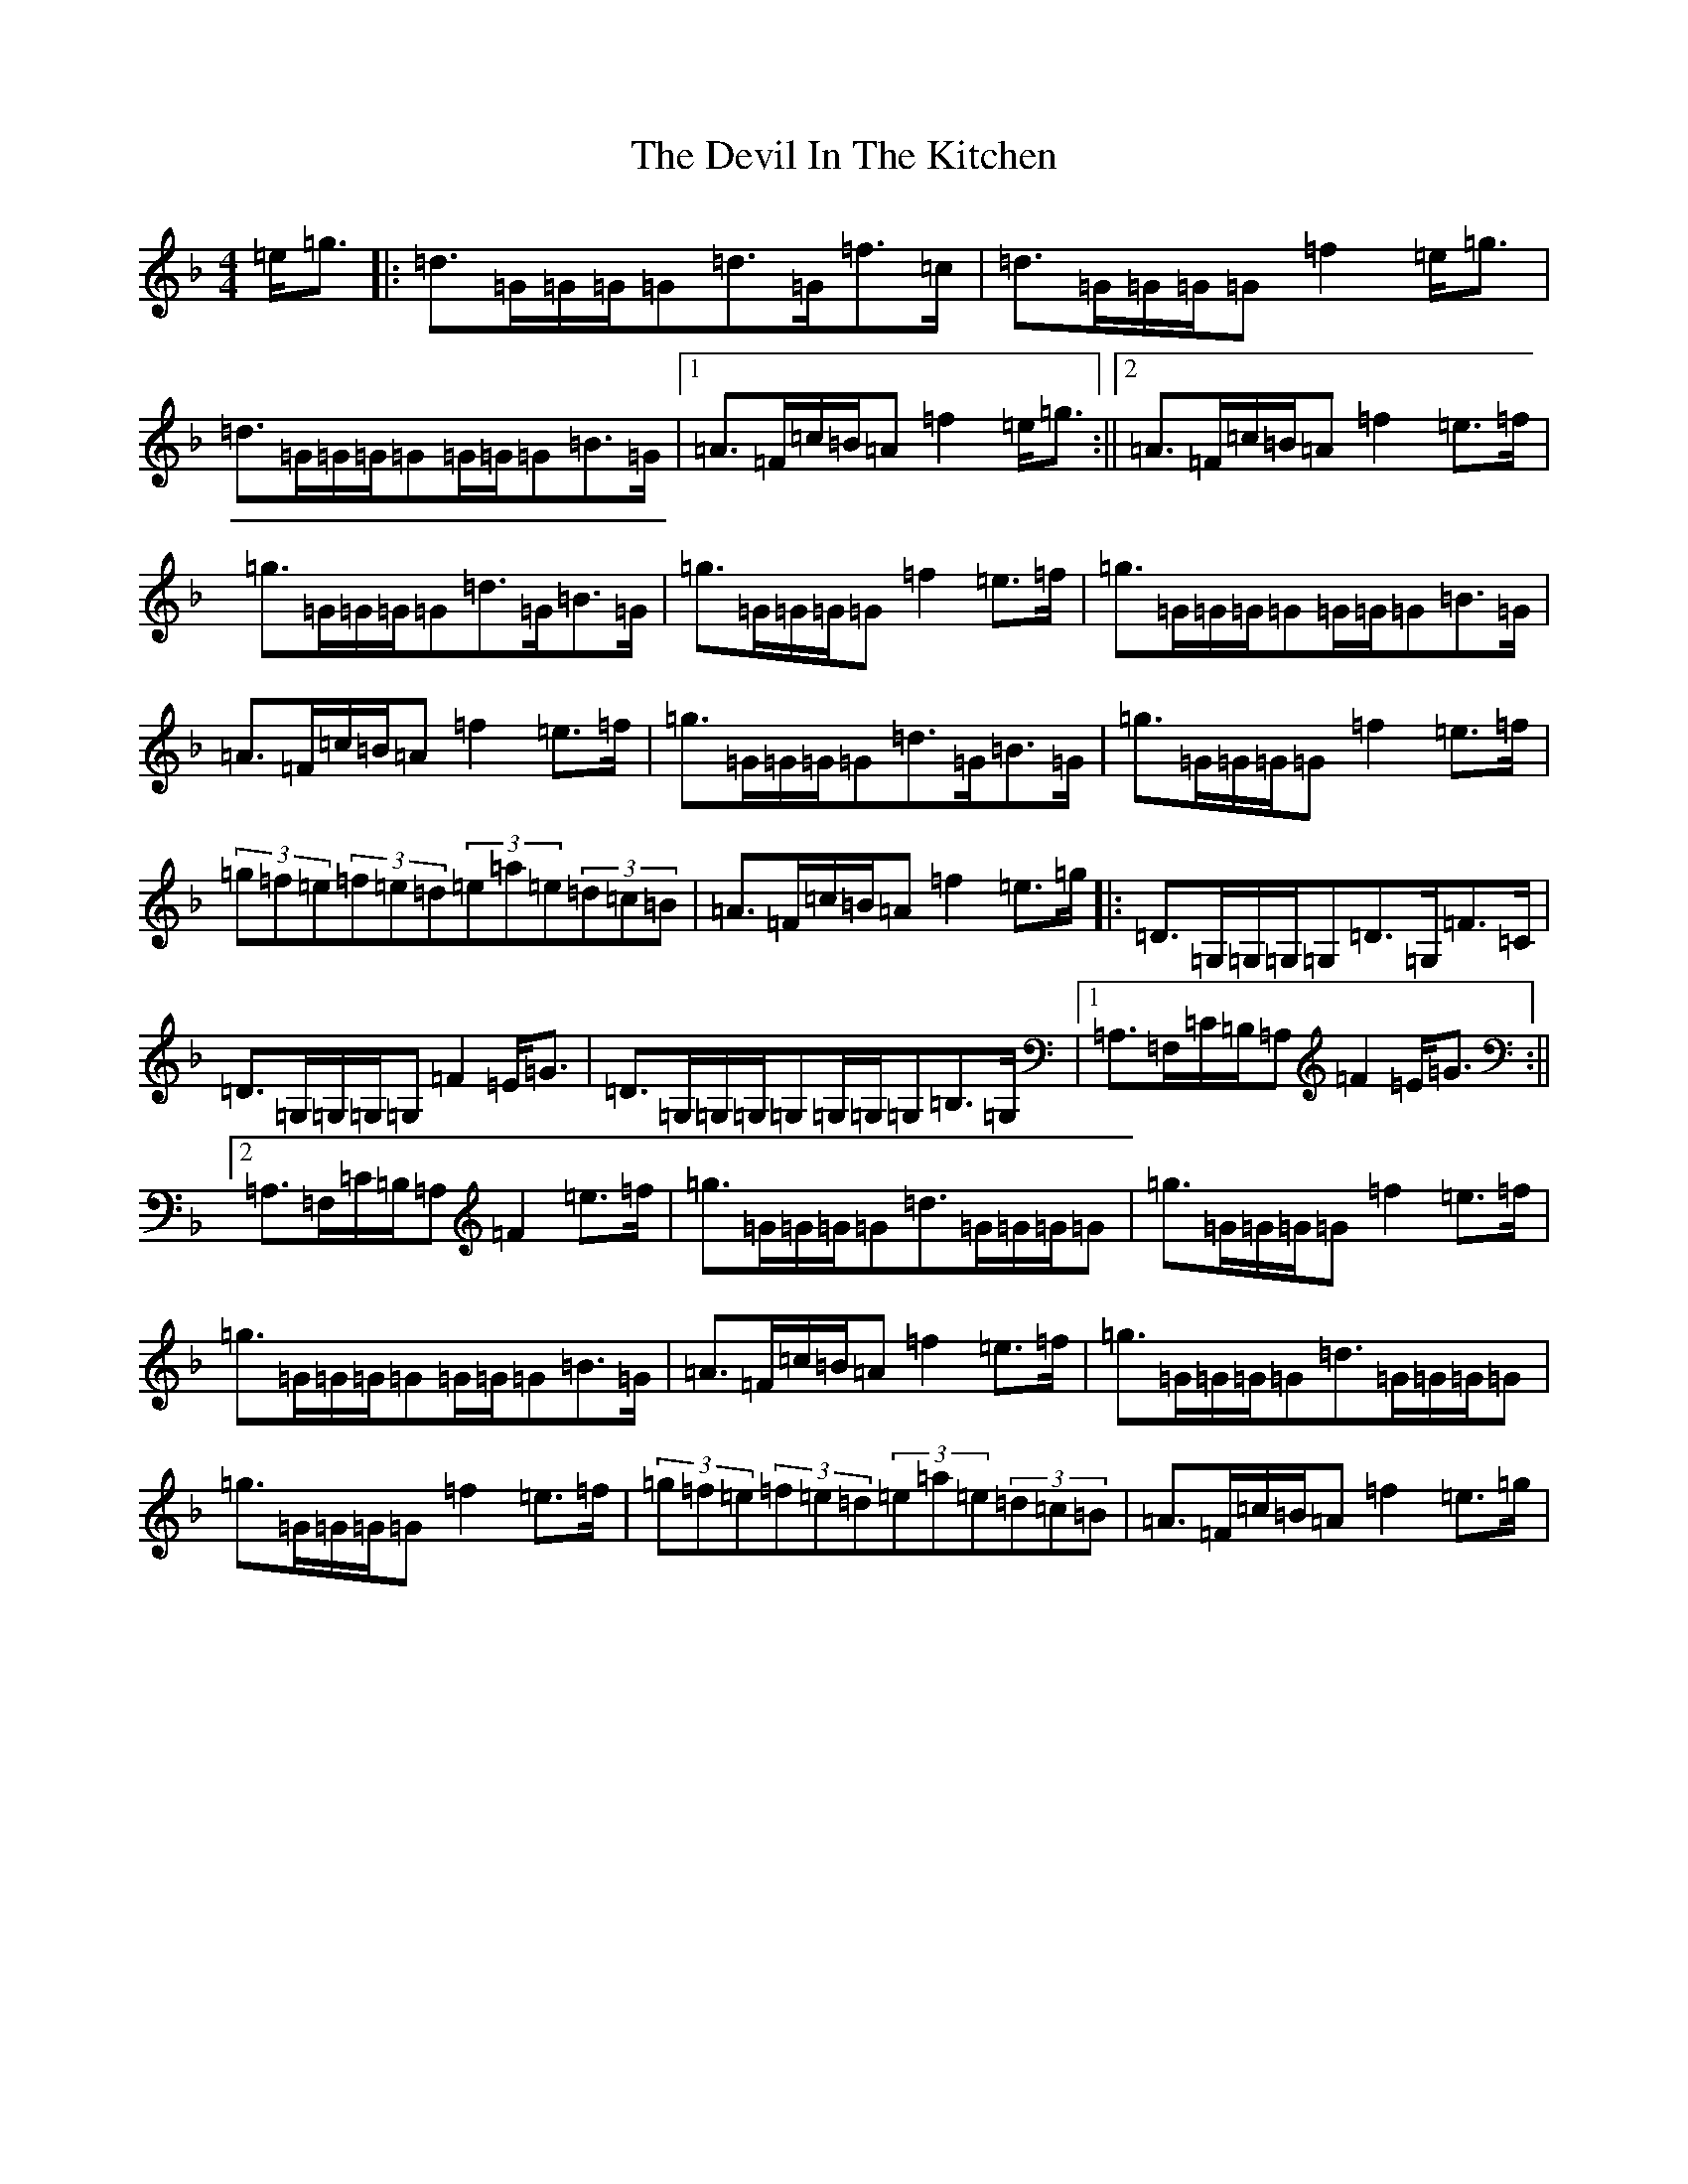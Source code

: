 X: 5156
T: Devil In The Kitchen, The
S: https://thesession.org/tunes/1746#setting21479
Z: A Mixolydian
R: strathspey
M:4/4
L:1/8
K: C Mixolydian
=e<=g|:=d>=G=G/2=G/2=G=d>=G=f>=c|=d>=G=G/2=G/2=G=f2=e<=g|=d>=G=G/2=G/2=G=G/2=G/2=G=B>=G|1=A>=F=c/2=B/2=A=f2=e<=g:||2=A>=F=c/2=B/2=A=f2=e>=f|=g>=G=G/2=G/2=G=d>=G=B>=G|=g>=G=G/2=G/2=G=f2=e>=f|=g>=G=G/2=G/2=G=G/2=G/2=G=B>=G|=A>=F=c/2=B/2=A=f2=e>=f|=g>=G=G/2=G/2=G=d>=G=B>=G|=g>=G=G/2=G/2=G=f2=e>=f|(3=g=f=e(3=f=e=d(3=e=a=e(3=d=c=B|=A>=F=c/2=B/2=A=f2=e>=g|:=D>=G,=G,/2=G,/2=G,=D>=G,=F>=C|=D>=G,=G,/2=G,/2=G,=F2=E<=G|=D>=G,=G,/2=G,/2=G,=G,/2=G,/2=G,=B,>=G,|1=A,>=F,=C/2=B,/2=A,=F2=E<=G:||2=A,>=F,=C/2=B,/2=A,=F2=e>=f|=g>=G=G/2=G/2=G=d>=G=G/2=G/2=G|=g>=G=G/2=G/2=G=f2=e>=f|=g>=G=G/2=G/2=G=G/2=G/2=G=B>=G|=A>=F=c/2=B/2=A=f2=e>=f|=g>=G=G/2=G/2=G=d>=G=G/2=G/2=G|=g>=G=G/2=G/2=G=f2=e>=f|(3=g=f=e(3=f=e=d(3=e=a=e(3=d=c=B|=A>=F=c/2=B/2=A=f2=e>=g|